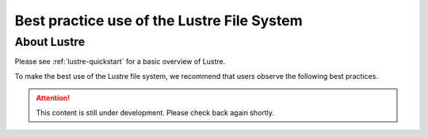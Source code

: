 .. _lustre_best_practice:

*******************************************
Best practice use of the Lustre File System
*******************************************

About Lustre
============
Please see :ref:`lustre-quickstart` for a basic overview of Lustre.

To make the best use of the Lustre file system, we recommend that users observe the following best practices.

.. attention::
    This content is still under development. Please check back again shortly.